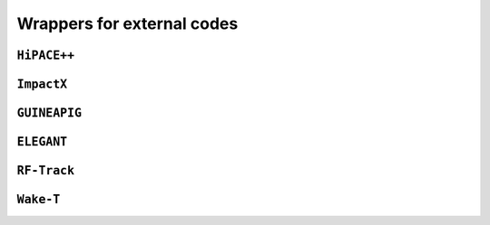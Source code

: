 Wrappers for external codes
===============================

``HiPACE++``
---------------------

``ImpactX``
---------------------

``GUINEAPIG``
---------------------

``ELEGANT``
---------------------

``RF-Track``
---------------------

``Wake-T``
---------------------